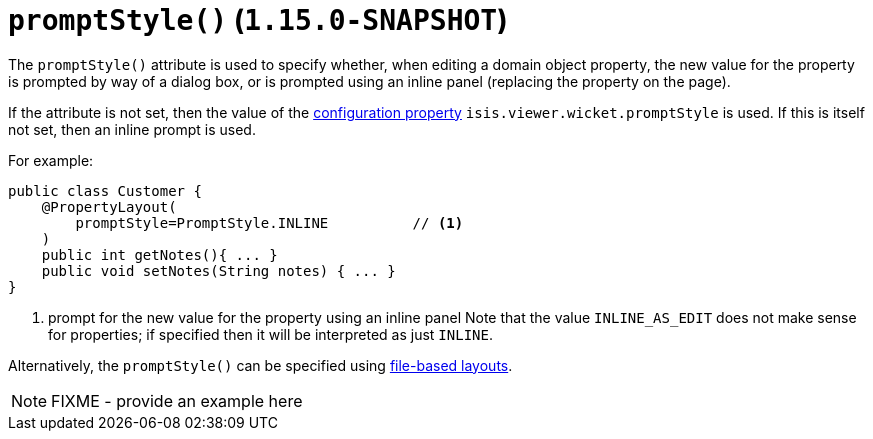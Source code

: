 [[_rgant-PropertyLayout_promptStyle]]
= `promptStyle()` (`1.15.0-SNAPSHOT`)
:Notice: Licensed to the Apache Software Foundation (ASF) under one or more contributor license agreements. See the NOTICE file distributed with this work for additional information regarding copyright ownership. The ASF licenses this file to you under the Apache License, Version 2.0 (the "License"); you may not use this file except in compliance with the License. You may obtain a copy of the License at. http://www.apache.org/licenses/LICENSE-2.0 . Unless required by applicable law or agreed to in writing, software distributed under the License is distributed on an "AS IS" BASIS, WITHOUT WARRANTIES OR  CONDITIONS OF ANY KIND, either express or implied. See the License for the specific language governing permissions and limitations under the License.
:_basedir: ../../
:_imagesdir: images/


The `promptStyle()` attribute is used to specify whether, when editing a domain object property, the new value for the property is prompted by way of a dialog box, or is prompted using an inline panel (replacing the property on the page).

If the attribute is not set, then the value of the xref:../ugvw/ugvw.adoc#_ugvw_configuration-properties[configuration property] `isis.viewer.wicket.promptStyle` is used.
If this is itself not set, then an inline prompt is used.

For example:

[source,java]
----
public class Customer {
    @PropertyLayout(
        promptStyle=PromptStyle.INLINE          // <1>
    )
    public int getNotes(){ ... }
    public void setNotes(String notes) { ... }
}
----
<1> prompt for the new value for the property using an inline panel
Note that the value `INLINE_AS_EDIT` does not make sense for properties; if specified then it will be interpreted as just `INLINE`.

Alternatively, the `promptStyle()` can be specified using xref:../ugvw/ugvw.adoc#_ugvw_layout_file-based[file-based layouts].

NOTE: FIXME - provide an example here
